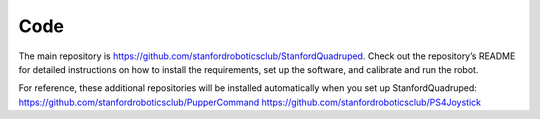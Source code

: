 ========
Code
========
	
The main repository is https://github.com/stanfordroboticsclub/StanfordQuadruped. Check out the repository’s README for detailed instructions on how to install the requirements, set up the software, and calibrate and run the robot.

For reference, these additional repositories will be installed automatically when you set up StanfordQuadruped:
https://github.com/stanfordroboticsclub/PupperCommand
https://github.com/stanfordroboticsclub/PS4Joystick


